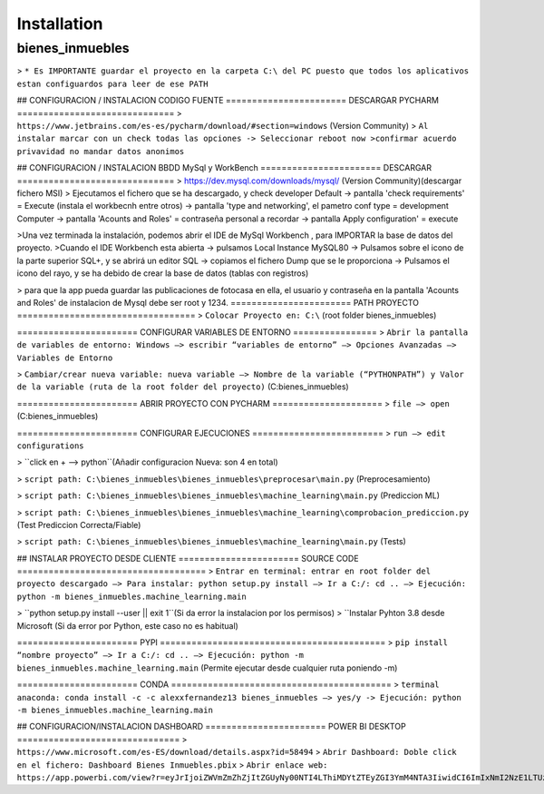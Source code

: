 Installation
================

bienes_inmuebles
++++++++++++++++

> ``* Es IMPORTANTE guardar el proyecto en la carpeta C:\ del PC puesto
que todos los aplicativos estan configuardos para leer de ese PATH``

## CONFIGURACION / INSTALACION CODIGO FUENTE
======================= DESCARGAR PYCHARM ==============================
> ``https://www.jetbrains.com/es-es/pycharm/download/#section=windows`` (Version Community)
> ``Al instalar marcar con un check todas las opciones -> Seleccionar reboot now
>confirmar acuerdo privavidad no mandar datos anonimos``

## CONFIGURACION / INSTALACION BBDD MySql y WorkBench
======================= DESCARGAR  ==============================
> https://dev.mysql.com/downloads/mysql/ (Version Community)(descargar fichero MSI)
> Ejecutamos el fichero que se ha descargado, y check developer Default -> pantalla 'check requirements' = Execute (instala el workbecnh entre otros) -> pantalla 'type and networking', el pametro conf type = development Computer -> pantalla 'Acounts and Roles' = contraseña personal a recordar -> pantalla Apply configuration' = execute



>Una vez terminada la instalación, podemos abrir el IDE de MySql Workbench , para IMPORTAR la base de datos del proyecto.
>Cuando el IDE Workbench esta abierta -> pulsamos Local Instance MySQL80 -> Pulsamos sobre el icono de la parte superior SQL+, y se abrirá un editor SQL -> copiamos el fichero Dump que se le proporciona -> Pulsamos el icono del rayo, y se ha debido de crear la base de datos (tablas con registros)

> para que la app pueda guardar las publicaciones de fotocasa en ella, el usuario y contraseña en la pantalla 'Acounts and Roles' de instalacion de Mysql debe ser root y 1234.
======================= PATH PROYECTO ==================================
> ``Colocar Proyecto en: C:\``  (root folder bienes_inmuebles)

======================= CONFIGURAR VARIABLES DE ENTORNO ================
> ``Abrir la pantalla de variables de entorno: Windows –> escribir “variables de entorno” –>
Opciones Avanzadas –> Variables de Entorno``

> ``Cambiar/crear nueva variable: nueva variable –> Nombre de la variable (“PYTHONPATH”)
y Valor de la variable (ruta de la root folder del proyecto)`` (C:\bienes_inmuebles)

======================= ABRIR PROYECTO CON PYCHARM =====================
> ``file –> open`` (C:\bienes_inmuebles)

======================= CONFIGURAR EJECUCIONES =========================
> ``run –> edit configurations``

> ``click en + –> python``(Añadir configuracion Nueva: son 4 en total)

> ``script path: C:\bienes_inmuebles\bienes_inmuebles\preprocesar\main.py`` (Preprocesamiento)

> ``script path: C:\bienes_inmuebles\bienes_inmuebles\machine_learning\main.py`` (Prediccion ML)

> ``script path: C:\bienes_inmuebles\bienes_inmuebles\machine_learning\comprobacion_prediccion.py`` (Test Prediccion Correcta/Fiable)

> ``script path: C:\bienes_inmuebles\bienes_inmuebles\machine_learning\main.py`` (Tests)

## INSTALAR PROYECTO DESDE CLIENTE
======================= SOURCE CODE ====================================
> ``Entrar en terminal: entrar en root folder del proyecto descargado –>
Para instalar: python setup.py install –> Ir a C:/: cd .. –>
Ejecución: python -m bienes_inmuebles.machine_learning.main``

> ``python setup.py install --user || exit 1``(Si da error la instalacion por los permisos)
> ``Instalar Pyhton 3.8 desde Microsoft (Si da error por Python, este caso no es habitual)

======================= PYPI ===========================================
> ``pip install “nombre proyecto” –> Ir a C:/: cd .. –>
Ejecución: python -m bienes_inmuebles.machine_learning.main`` (Permite ejecutar desde cualquier ruta poniendo -m)

======================= CONDA ==========================================
> ``terminal anaconda: conda install -c -c alexxfernandez13 bienes_inmuebles –> yes/y ->
Ejecución: python -m bienes_inmuebles.machine_learning.main``

## CONFIGURACION/INSTALACION DASHBOARD
======================= POWER BI DESKTOP ===============================
> ``https://www.microsoft.com/es-ES/download/details.aspx?id=58494``
> ``Abrir Dashboard: Doble click en el fichero: Dashboard Bienes Inmuebles.pbix``
> ``Abrir enlace web: https://app.powerbi.com/view?r=eyJrIjoiZWVmZmZhZjItZGUyNy00NTI4LThiMDYtZTEyZGI3YmM4NTA3IiwidCI6ImIxNmI2NzE1LTUzZTItNGUxZi04YjEyLWRjNTBhMzdiM2EzMyIsImMiOjl9``
